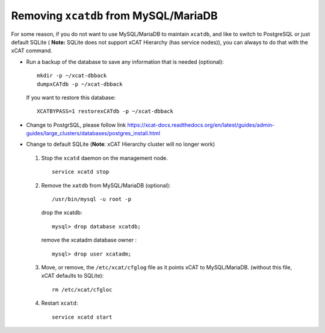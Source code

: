 Removing ``xcatdb`` from MySQL/MariaDB
======================================

For some reason, if you do not want to use MySQL/MariaDB to maintain ``xcatdb``, and like to switch to PostgreSQL or just default SQLite ( **Note:** SQLite does not support xCAT Hierarchy (has service nodes)), you can always to do that with the xCAT command.

*  Run a backup of the database to save any information that is needed (optional): ::

      mkdir -p ~/xcat-dbback
      dumpxCATdb -p ~/xcat-dbback

   If you want to restore this database: ::

      XCATBYPASS=1 restorexCATdb -p ~/xcat-dbback

*  Change to PostgrSQL, please follow link https://xcat-docs.readthedocs.org/en/latest/guides/admin-guides/large_clusters/databases/postgres_install.html


*  Change to default SQLite (**Note**:  xCAT Hierarchy cluster will no longer work)

  #. Stop the ``xcatd`` daemon on the management node. :: 

      service xcatd stop

  #. Remove the ``xatdb`` from MySQL/MariaDB (optional): :: 

      /usr/bin/mysql -u root -p 

     drop the xcatdb: ::

       mysql> drop database xcatdb;

     remove the xcatadm database owner : ::

       mysql> drop user xcatadm;

  #. Move, or remove, the  ``/etc/xcat/cfglog`` file as it points xCAT to MySQL/MariaDB.  (without this file, xCAT defaults to SQLite): ::
   
      rm /etc/xcat/cfgloc 

  #. Restart ``xcatd``: ::

      service xcatd start 

